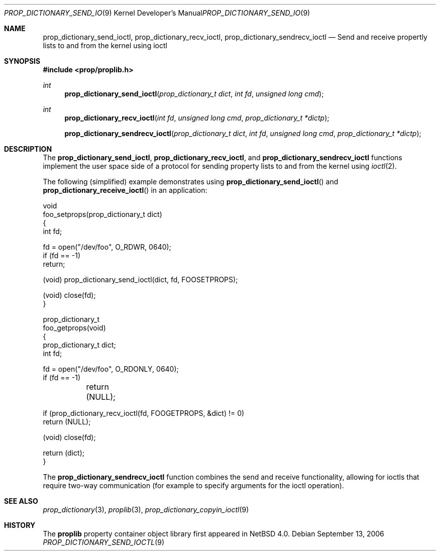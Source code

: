 .\"	$NetBSD: prop_dictionary_send_ioctl.3,v 1.4 2006/09/22 04:20:23 thorpej Exp $
.\"
.\" Copyright (c) 2006 The NetBSD Foundation, Inc.
.\" All rights reserved.
.\"
.\" This code is derived from software contributed to The NetBSD Foundation
.\" by Jason R. Thorpe.
.\"
.\" Redistribution and use in source and binary forms, with or without
.\" modification, are permitted provided that the following conditions
.\" are met:
.\" 1. Redistributions of source code must retain the above copyright
.\" notice, this list of conditions and the following disclaimer.
.\" 2. Redistributions in binary form must reproduce the above copyright
.\" notice, this list of conditions and the following disclaimer in the
.\" documentation and/or other materials provided with the distribution.
.\" 3. All advertising materials mentioning features or use of this software
.\" must display the following acknowledgement:
.\" This product includes software developed by the NetBSD
.\" Foundation, Inc. and its contributors.
.\" 4. Neither the name of The NetBSD Foundation nor the names of its
.\" contributors may be used to endorse or promote products derived
.\" from this software without specific prior written permission.
.\"
.\" THIS SOFTWARE IS PROVIDED BY THE NETBSD FOUNDATION, INC. AND CONTRIBUTORS
.\" ``AS IS'' AND ANY EXPRESS OR IMPLIED WARRANTIES, INCLUDING, BUT NOT LIMITED
.\" TO, THE IMPLIED WARRANTIES OF MERCHANTABILITY AND FITNESS FOR A PARTICULAR
.\" PURPOSE ARE DISCLAIMED.  IN NO EVENT SHALL THE FOUNDATION OR CONTRIBUTORS
.\" BE LIABLE FOR ANY DIRECT, INDIRECT, INCIDENTAL, SPECIAL, EXEMPLARY, OR
.\" CONSEQUENTIAL DAMAGES (INCLUDING, BUT NOT LIMITED TO, PROCUREMENT OF
.\" SUBSTITUTE GOODS OR SERVICES; LOSS OF USE, DATA, OR PROFITS; OR BUSINESS
.\" INTERRUPTION) HOWEVER CAUSED AND ON ANY THEORY OF LIABILITY, WHETHER IN
.\" CONTRACT, STRICT LIABILITY, OR TORT (INCLUDING NEGLIGENCE OR OTHERWISE)
.\" ARISING IN ANY WAY OUT OF THE USE OF THIS SOFTWARE, EVEN IF ADVISED OF THE
.\" POSSIBILITY OF SUCH DAMAGE.
.\"
.Dd September 13, 2006
.Dt PROP_DICTIONARY_SEND_IOCTL 9
.Os
.Sh NAME
.Nm prop_dictionary_send_ioctl ,
.Nm prop_dictionary_recv_ioctl ,
.Nm prop_dictionary_sendrecv_ioctl
.Nd Send and receive propertly lists to and from the kernel using ioctl
.Sh SYNOPSIS
.In prop/proplib.h
.Ft int
.Fn prop_dictionary_send_ioctl "prop_dictionary_t dict" "int fd" \
    "unsigned long cmd"
.Ft int
.Fn prop_dictionary_recv_ioctl "int fd" "unsigned long cmd" \
    "prop_dictionary_t *dictp"
.Fn prop_dictionary_sendrecv_ioctl "prop_dictionary_t dict" "int fd" \
    "unsigned long cmd" "prop_dictionary_t *dictp"
.Sh DESCRIPTION
The
.Nm prop_dictionary_send_ioctl ,
.Nm prop_dictionary_recv_ioctl ,
and
.Nm prop_dictionary_sendrecv_ioctl
functions implement the user space side of a protocol for sending property
lists to and from the kernel using
.Xr ioctl 2 .
.Pp
The following
.Pq simplified
example demonstrates using
.Fn prop_dictionary_send_ioctl
and
.Fn prop_dictionary_receive_ioctl
in an application:
.Bd -literal
void
foo_setprops(prop_dictionary_t dict)
{
    int fd;

    fd = open("/dev/foo", O_RDWR, 0640);
    if (fd == -1)
        return;

    (void) prop_dictionary_send_ioctl(dict, fd, FOOSETPROPS);

    (void) close(fd);
}

prop_dictionary_t
foo_getprops(void)
{
    prop_dictionary_t dict;
    int fd;

    fd = open("/dev/foo", O_RDONLY, 0640);
    if (fd == -1)
	return (NULL);

    if (prop_dictionary_recv_ioctl(fd, FOOGETPROPS, \*[Am]dict) != 0)
        return (NULL);

    (void) close(fd);

    return (dict);
}
.Ed
.Pp
The
.Nm prop_dictionary_sendrecv_ioctl
function combines the send and receive functionality, allowing for
ioctls that require two-way communication
.Pq for example to specify arguments for the ioctl operation .
.Sh SEE ALSO
.Xr prop_dictionary 3 ,
.Xr proplib 3 ,
.Xr prop_dictionary_copyin_ioctl 9
.Sh HISTORY
The
.Nm proplib
property container object library first appeared in
.Nx 4.0 .
